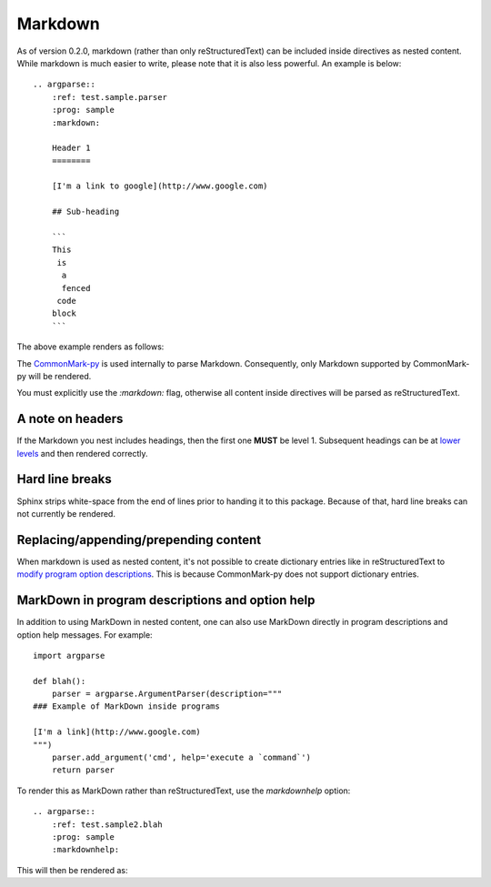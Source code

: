 Markdown
========

As of version 0.2.0, markdown (rather than only reStructuredText) can be included inside directives as nested content. While markdown is much easier to write, please note that it is also less powerful. An example is below::

   .. argparse::
       :ref: test.sample.parser
       :prog: sample
       :markdown:

       Header 1
       ========

       [I'm a link to google](http://www.google.com)

       ## Sub-heading

       ```
       This
        is
         a
         fenced
        code
       block
       ```

The above example renders as follows:

.. argparse::
    :ref: test.sample.parser
    :prog: sample
    :markdown:

    A random paragraph

    Heading 1
    =========

    [I'm a link to google](http://www.google.com)

    ## Sub heading

    ```
    This
     is
      a
      fenced
     code
    block
    ```

The `CommonMark-py <https://github.com/rtfd/CommonMark-py>`__ is used internally to parse Markdown. Consequently, only Markdown supported by CommonMark-py will be rendered.

You must explicitly use the `:markdown:` flag, otherwise all content inside directives will be parsed as reStructuredText.

A note on headers
-----------------

If the Markdown you nest includes headings, then the first one **MUST** be level 1. Subsequent headings can be at `lower levels <http://daringfireball.net/projects/markdown/syntax#header>`__ and then rendered correctly.

Hard line breaks
----------------

Sphinx strips white-space from the end of lines prior to handing it to this package. Because of that, hard line breaks can not currently be rendered.

Replacing/appending/prepending content
--------------------------------------

When markdown is used as nested content, it's not possible to create dictionary entries like in reStructuredText to `modify program option descriptions <extend.html>`__. This is because CommonMark-py does not support dictionary entries.

MarkDown in program descriptions and option help
------------------------------------------------

In addition to using MarkDown in nested content, one can also use MarkDown directly in program descriptions and option help messages. For example::

    import argparse

    def blah():
        parser = argparse.ArgumentParser(description="""
    ### Example of MarkDown inside programs
    
    [I'm a link](http://www.google.com)
    """)
        parser.add_argument('cmd', help='execute a `command`')
        return parser

To render this as MarkDown rather than reStructuredText, use the `markdownhelp` option::

    .. argparse::
        :ref: test.sample2.blah
        :prog: sample
        :markdownhelp:

This will then be rendered as:

.. argparse::
    :ref: test.sample2.blah
    :prog: sample
    :markdownhelp:

